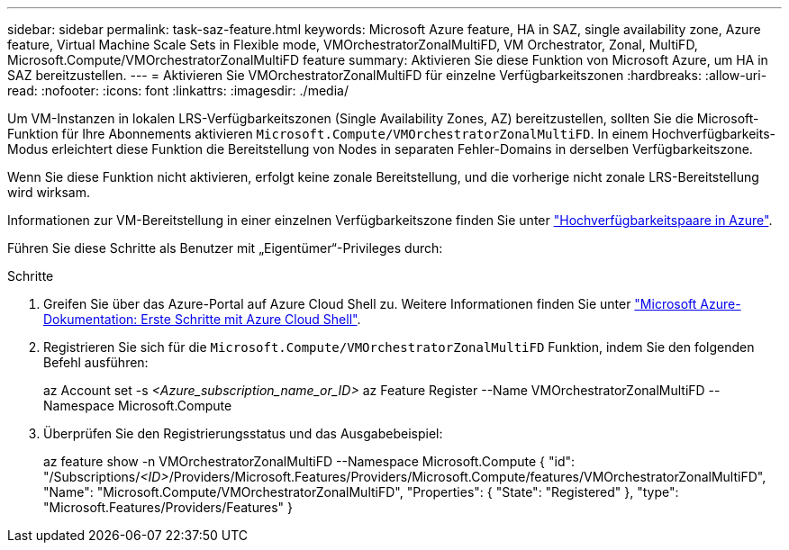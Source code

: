 ---
sidebar: sidebar 
permalink: task-saz-feature.html 
keywords: Microsoft Azure feature, HA in SAZ, single availability zone, Azure feature, Virtual Machine Scale Sets in Flexible mode, VMOrchestratorZonalMultiFD, VM Orchestrator, Zonal, MultiFD, Microsoft.Compute/VMOrchestratorZonalMultiFD feature 
summary: Aktivieren Sie diese Funktion von Microsoft Azure, um HA in SAZ bereitzustellen. 
---
= Aktivieren Sie VMOrchestratorZonalMultiFD für einzelne Verfügbarkeitszonen
:hardbreaks:
:allow-uri-read: 
:nofooter: 
:icons: font
:linkattrs: 
:imagesdir: ./media/


[role="lead"]
Um VM-Instanzen in lokalen LRS-Verfügbarkeitszonen (Single Availability Zones, AZ) bereitzustellen, sollten Sie die Microsoft-Funktion für Ihre Abonnements aktivieren `Microsoft.Compute/VMOrchestratorZonalMultiFD`. In einem Hochverfügbarkeits-Modus erleichtert diese Funktion die Bereitstellung von Nodes in separaten Fehler-Domains in derselben Verfügbarkeitszone.

Wenn Sie diese Funktion nicht aktivieren, erfolgt keine zonale Bereitstellung, und die vorherige nicht zonale LRS-Bereitstellung wird wirksam.

Informationen zur VM-Bereitstellung in einer einzelnen Verfügbarkeitszone finden Sie unter link:concept-ha-azure.html["Hochverfügbarkeitspaare in Azure"].

Führen Sie diese Schritte als Benutzer mit „Eigentümer“-Privileges durch:

.Schritte
. Greifen Sie über das Azure-Portal auf Azure Cloud Shell zu. Weitere Informationen finden Sie unter https://learn.microsoft.com/en-us/azure/cloud-shell/get-started/["Microsoft Azure-Dokumentation: Erste Schritte mit Azure Cloud Shell"^].
. Registrieren Sie sich für die `Microsoft.Compute/VMOrchestratorZonalMultiFD` Funktion, indem Sie den folgenden Befehl ausführen:
+
[]
====
az Account set -s _<Azure_subscription_name_or_ID>_ az Feature Register --Name VMOrchestratorZonalMultiFD --Namespace Microsoft.Compute

====
. Überprüfen Sie den Registrierungsstatus und das Ausgabebeispiel:
+
[]
====
az feature show -n VMOrchestratorZonalMultiFD --Namespace Microsoft.Compute { "id": "/Subscriptions/_<ID>_/Providers/Microsoft.Features/Providers/Microsoft.Compute/features/VMOrchestratorZonalMultiFD", "Name": "Microsoft.Compute/VMOrchestratorZonalMultiFD", "Properties": { "State": "Registered" }, "type": "Microsoft.Features/Providers/Features" }

====

